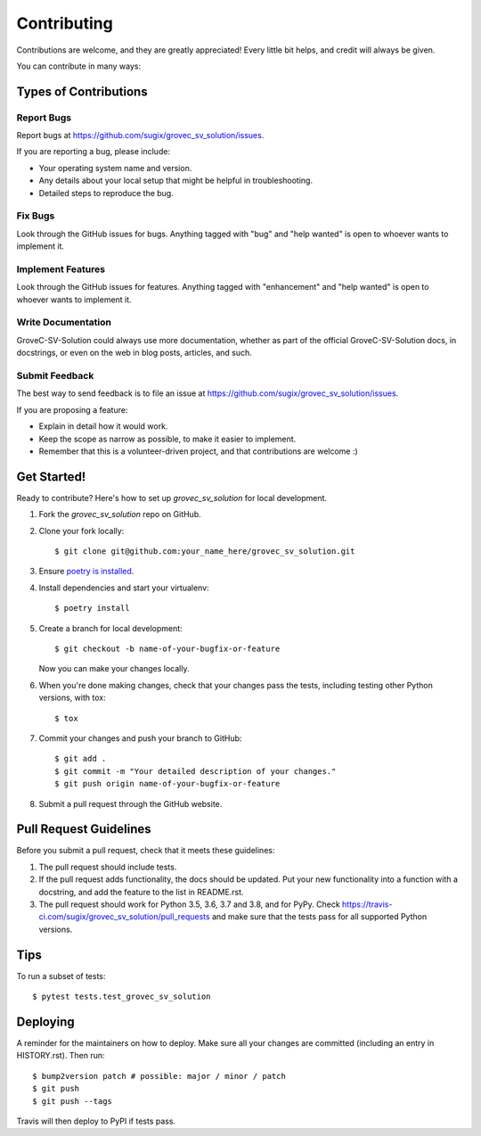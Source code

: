 .. highlight:: shell

============
Contributing
============

Contributions are welcome, and they are greatly appreciated! Every little bit
helps, and credit will always be given.

You can contribute in many ways:

Types of Contributions
----------------------

Report Bugs
~~~~~~~~~~~

Report bugs at https://github.com/sugix/grovec_sv_solution/issues.

If you are reporting a bug, please include:

* Your operating system name and version.
* Any details about your local setup that might be helpful in troubleshooting.
* Detailed steps to reproduce the bug.

Fix Bugs
~~~~~~~~

Look through the GitHub issues for bugs. Anything tagged with "bug" and "help
wanted" is open to whoever wants to implement it.

Implement Features
~~~~~~~~~~~~~~~~~~

Look through the GitHub issues for features. Anything tagged with "enhancement"
and "help wanted" is open to whoever wants to implement it.

Write Documentation
~~~~~~~~~~~~~~~~~~~

GroveC-SV-Solution could always use more documentation, whether as part of the
official GroveC-SV-Solution docs, in docstrings, or even on the web in blog posts,
articles, and such.

Submit Feedback
~~~~~~~~~~~~~~~

The best way to send feedback is to file an issue at https://github.com/sugix/grovec_sv_solution/issues.

If you are proposing a feature:

* Explain in detail how it would work.
* Keep the scope as narrow as possible, to make it easier to implement.
* Remember that this is a volunteer-driven project, and that contributions
  are welcome :)

Get Started!
------------

Ready to contribute? Here's how to set up `grovec_sv_solution` for local development.

#. Fork the `grovec_sv_solution` repo on GitHub.
#. Clone your fork locally::

    $ git clone git@github.com:your_name_here/grovec_sv_solution.git

#. Ensure `poetry is installed`_.
#. Install dependencies and start your virtualenv::

    $ poetry install

#. Create a branch for local development::

    $ git checkout -b name-of-your-bugfix-or-feature

   Now you can make your changes locally.

#. When you're done making changes, check that your changes pass the
   tests, including testing other Python versions, with tox::

    $ tox

#. Commit your changes and push your branch to GitHub::

    $ git add .
    $ git commit -m "Your detailed description of your changes."
    $ git push origin name-of-your-bugfix-or-feature

#. Submit a pull request through the GitHub website.

.. _poetry is installed: https://python-poetry.org/docs/

Pull Request Guidelines
-----------------------

Before you submit a pull request, check that it meets these guidelines:

1. The pull request should include tests.
2. If the pull request adds functionality, the docs should be updated. Put
   your new functionality into a function with a docstring, and add the
   feature to the list in README.rst.
3. The pull request should work for Python 3.5, 3.6, 3.7 and 3.8, and for PyPy. Check
   https://travis-ci.com/sugix/grovec_sv_solution/pull_requests
   and make sure that the tests pass for all supported Python versions.

Tips
----

To run a subset of tests::

$ pytest tests.test_grovec_sv_solution


Deploying
---------

A reminder for the maintainers on how to deploy.
Make sure all your changes are committed (including an entry in HISTORY.rst).
Then run::

$ bump2version patch # possible: major / minor / patch
$ git push
$ git push --tags

Travis will then deploy to PyPI if tests pass.
